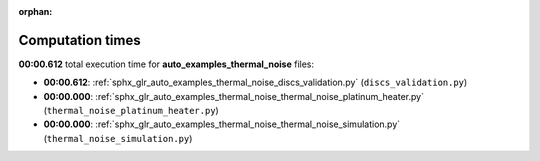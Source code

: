 
:orphan:

.. _sphx_glr_auto_examples_thermal_noise_sg_execution_times:

Computation times
=================
**00:00.612** total execution time for **auto_examples_thermal_noise** files:

- **00:00.612**: :ref:`sphx_glr_auto_examples_thermal_noise_discs_validation.py` (``discs_validation.py``)
- **00:00.000**: :ref:`sphx_glr_auto_examples_thermal_noise_thermal_noise_platinum_heater.py` (``thermal_noise_platinum_heater.py``)
- **00:00.000**: :ref:`sphx_glr_auto_examples_thermal_noise_thermal_noise_simulation.py` (``thermal_noise_simulation.py``)
